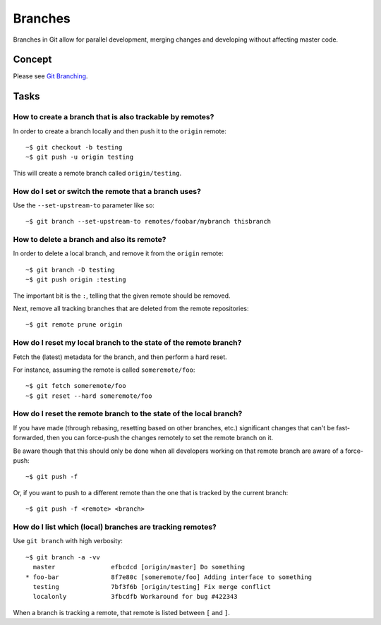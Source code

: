 ********
Branches
********

Branches in Git allow for parallel development, merging changes and developing
without affecting master code.

Concept
=======

Please see `Git Branching
<http://git-scm.com/book/en/Git-Branching-Basic-Branching-and-Merging>`_.

Tasks
=====

How to create a branch that is also trackable by remotes?
---------------------------------------------------------

In order to create a branch locally and then push it to the ``origin`` remote::

  ~$ git checkout -b testing
  ~$ git push -u origin testing

This will create a remote branch called ``origin/testing``.

How do I set or switch the remote that a branch uses?
-----------------------------------------------------

Use the ``--set-upstream-to`` parameter like so::

  ~$ git branch --set-upstream-to remotes/foobar/mybranch thisbranch


How to delete a branch and also its remote?
-------------------------------------------

In order to delete a local branch, and remove it from the ``origin`` remote::

  ~$ git branch -D testing
  ~$ git push origin :testing

The important bit is the ``:``, telling that the given remote should be removed.

Next, remove all tracking branches that are deleted from the remote repositories::

  ~$ git remote prune origin


How do I reset my local branch to the state of the remote branch?
-----------------------------------------------------------------

Fetch the (latest) metadata for the branch, and then perform a hard reset.

For instance, assuming the remote is called ``someremote/foo``::

  ~$ git fetch someremote/foo
  ~$ git reset --hard someremote/foo

How do I reset the remote branch to the state of the local branch?
------------------------------------------------------------------

If you have made (through rebasing, resetting based on other branches, etc.)
significant changes that can't be fast-forwarded, then you can force-push the
changes remotely to set the remote branch on it.

Be aware though that this should only be done when all developers working on
that remote branch are aware of a force-push::

  ~$ git push -f

Or, if you want to push to a different remote than the one that is tracked by
the current branch::

  ~$ git push -f <remote> <branch>

How do I list which (local) branches are tracking remotes?
----------------------------------------------------------

Use ``git branch`` with high verbosity::

  ~$ git branch -a -vv
    master               efbcdcd [origin/master] Do something
  * foo-bar              8f7e80c [someremote/foo] Adding interface to something
    testing              7bf3f6b [origin/testing] Fix merge conflict
    localonly            3fbcdfb Workaround for bug #422343

When a branch is tracking a remote, that remote is listed between ``[`` and ``]``.

